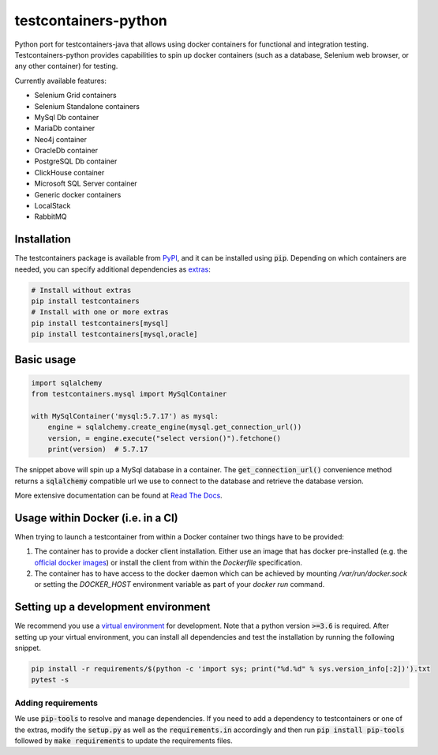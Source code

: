 testcontainers-python
=====================

.. image:: https://github.com/testcontainers/testcontainers-python/workflows/testcontainers-python/badge.svg
   :target: https://github.com/testcontainers/testcontainers-python/actions/workflows/main.yml
.. image:: https://img.shields.io/pypi/v/testcontainers.svg?style=flat-square
   :target: https://pypi.python.org/pypi/testcontainers
.. image:: https://readthedocs.org/projects/testcontainers-python/badge/?version=latest
   :target: http://testcontainers-python.readthedocs.io/en/latest/?badge=latest

Python port for testcontainers-java that allows using docker containers for functional and integration testing. Testcontainers-python provides capabilities to spin up docker containers (such as a database, Selenium web browser, or any other container) for testing.

Currently available features:

* Selenium Grid containers
* Selenium Standalone containers
* MySql Db container
* MariaDb container
* Neo4j container
* OracleDb container
* PostgreSQL Db container
* ClickHouse container
* Microsoft SQL Server container
* Generic docker containers
* LocalStack
* RabbitMQ

Installation
------------

The testcontainers package is available from `PyPI <https://pypi.org/project/testcontainers/>`_, and it can be installed using :code:`pip`. Depending on which containers are needed, you can specify additional dependencies as `extras <https://setuptools.readthedocs.io/en/latest/setuptools.html#declaring-extras-optional-features-with-their-own-dependencies>`_:

.. code-block:: bash

    # Install without extras
    pip install testcontainers
    # Install with one or more extras
    pip install testcontainers[mysql]
    pip install testcontainers[mysql,oracle]

Basic usage
-----------

.. code-block:: python

    import sqlalchemy
    from testcontainers.mysql import MySqlContainer

    with MySqlContainer('mysql:5.7.17') as mysql:
        engine = sqlalchemy.create_engine(mysql.get_connection_url())
        version, = engine.execute("select version()").fetchone()
        print(version)  # 5.7.17

The snippet above will spin up a MySql database in a container. The :code:`get_connection_url()` convenience method returns a :code:`sqlalchemy` compatible url we use to connect to the database and retrieve the database version.

More extensive documentation can be found at `Read The Docs <http://testcontainers-python.readthedocs.io/>`_.

Usage within Docker (i.e. in a CI)
----------------------------------

When trying to launch a testcontainer from within a Docker container two things have to be provided:

1. The container has to provide a docker client installation. Either use an image that has docker pre-installed (e.g. the `official docker images <https://hub.docker.com/_/docker>`_) or install the client from within the `Dockerfile` specification.
2. The container has to have access to the docker daemon which can be achieved by mounting `/var/run/docker.sock` or setting the `DOCKER_HOST` environment variable as part of your `docker run` command.


Setting up a development environment
------------------------------------

We recommend you use a `virtual environment <https://virtualenv.pypa.io/en/stable/>`_ for development. Note that a python version :code:`>=3.6` is required. After setting up your virtual environment, you can install all dependencies and test the installation by running the following snippet.

.. code-block:: bash

    pip install -r requirements/$(python -c 'import sys; print("%d.%d" % sys.version_info[:2])').txt
    pytest -s

Adding requirements
^^^^^^^^^^^^^^^^^^^

We use :code:`pip-tools` to resolve and manage dependencies. If you need to add a dependency to testcontainers or one of the extras, modify the :code:`setup.py` as well as the :code:`requirements.in` accordingly and then run :code:`pip install pip-tools` followed by :code:`make requirements` to update the requirements files.
